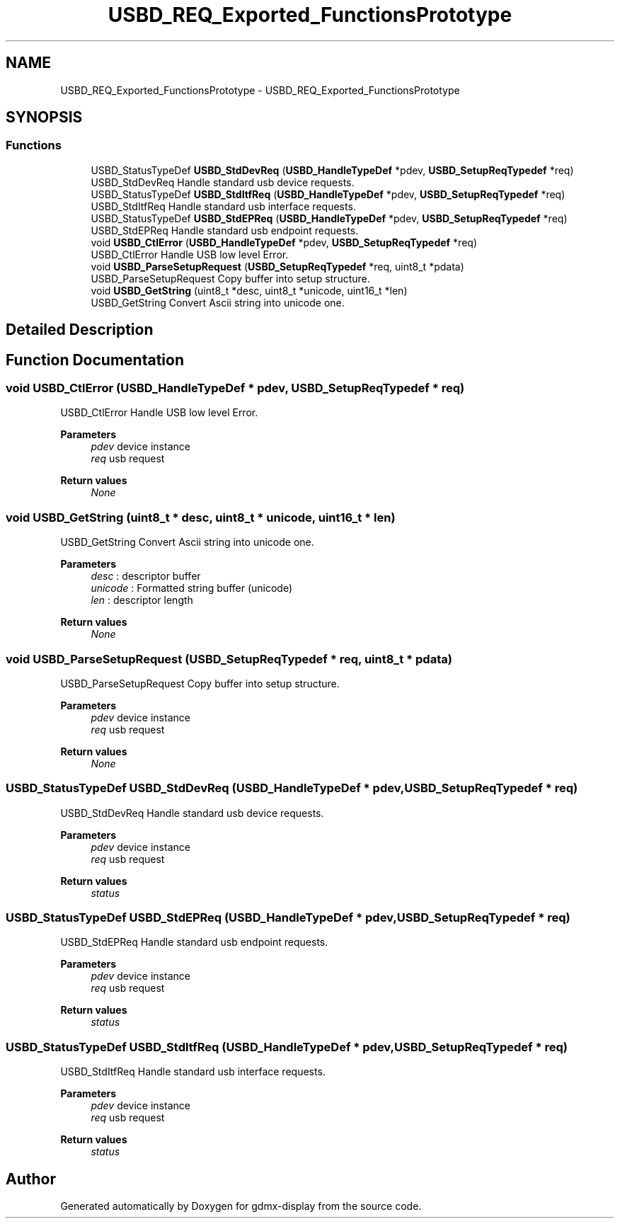 .TH "USBD_REQ_Exported_FunctionsPrototype" 3 "Mon May 24 2021" "gdmx-display" \" -*- nroff -*-
.ad l
.nh
.SH NAME
USBD_REQ_Exported_FunctionsPrototype \- USBD_REQ_Exported_FunctionsPrototype
.SH SYNOPSIS
.br
.PP
.SS "Functions"

.in +1c
.ti -1c
.RI "USBD_StatusTypeDef \fBUSBD_StdDevReq\fP (\fBUSBD_HandleTypeDef\fP *pdev, \fBUSBD_SetupReqTypedef\fP *req)"
.br
.RI "USBD_StdDevReq Handle standard usb device requests\&. "
.ti -1c
.RI "USBD_StatusTypeDef \fBUSBD_StdItfReq\fP (\fBUSBD_HandleTypeDef\fP *pdev, \fBUSBD_SetupReqTypedef\fP *req)"
.br
.RI "USBD_StdItfReq Handle standard usb interface requests\&. "
.ti -1c
.RI "USBD_StatusTypeDef \fBUSBD_StdEPReq\fP (\fBUSBD_HandleTypeDef\fP *pdev, \fBUSBD_SetupReqTypedef\fP *req)"
.br
.RI "USBD_StdEPReq Handle standard usb endpoint requests\&. "
.ti -1c
.RI "void \fBUSBD_CtlError\fP (\fBUSBD_HandleTypeDef\fP *pdev, \fBUSBD_SetupReqTypedef\fP *req)"
.br
.RI "USBD_CtlError Handle USB low level Error\&. "
.ti -1c
.RI "void \fBUSBD_ParseSetupRequest\fP (\fBUSBD_SetupReqTypedef\fP *req, uint8_t *pdata)"
.br
.RI "USBD_ParseSetupRequest Copy buffer into setup structure\&. "
.ti -1c
.RI "void \fBUSBD_GetString\fP (uint8_t *desc, uint8_t *unicode, uint16_t *len)"
.br
.RI "USBD_GetString Convert Ascii string into unicode one\&. "
.in -1c
.SH "Detailed Description"
.PP 

.SH "Function Documentation"
.PP 
.SS "void USBD_CtlError (\fBUSBD_HandleTypeDef\fP * pdev, \fBUSBD_SetupReqTypedef\fP * req)"

.PP
USBD_CtlError Handle USB low level Error\&. 
.PP
\fBParameters\fP
.RS 4
\fIpdev\fP device instance 
.br
\fIreq\fP usb request 
.RE
.PP
\fBReturn values\fP
.RS 4
\fINone\fP 
.RE
.PP

.SS "void USBD_GetString (uint8_t * desc, uint8_t * unicode, uint16_t * len)"

.PP
USBD_GetString Convert Ascii string into unicode one\&. 
.PP
\fBParameters\fP
.RS 4
\fIdesc\fP : descriptor buffer 
.br
\fIunicode\fP : Formatted string buffer (unicode) 
.br
\fIlen\fP : descriptor length 
.RE
.PP
\fBReturn values\fP
.RS 4
\fINone\fP 
.RE
.PP

.SS "void USBD_ParseSetupRequest (\fBUSBD_SetupReqTypedef\fP * req, uint8_t * pdata)"

.PP
USBD_ParseSetupRequest Copy buffer into setup structure\&. 
.PP
\fBParameters\fP
.RS 4
\fIpdev\fP device instance 
.br
\fIreq\fP usb request 
.RE
.PP
\fBReturn values\fP
.RS 4
\fINone\fP 
.RE
.PP

.SS "USBD_StatusTypeDef USBD_StdDevReq (\fBUSBD_HandleTypeDef\fP * pdev, \fBUSBD_SetupReqTypedef\fP * req)"

.PP
USBD_StdDevReq Handle standard usb device requests\&. 
.PP
\fBParameters\fP
.RS 4
\fIpdev\fP device instance 
.br
\fIreq\fP usb request 
.RE
.PP
\fBReturn values\fP
.RS 4
\fIstatus\fP 
.RE
.PP

.SS "USBD_StatusTypeDef USBD_StdEPReq (\fBUSBD_HandleTypeDef\fP * pdev, \fBUSBD_SetupReqTypedef\fP * req)"

.PP
USBD_StdEPReq Handle standard usb endpoint requests\&. 
.PP
\fBParameters\fP
.RS 4
\fIpdev\fP device instance 
.br
\fIreq\fP usb request 
.RE
.PP
\fBReturn values\fP
.RS 4
\fIstatus\fP 
.RE
.PP

.SS "USBD_StatusTypeDef USBD_StdItfReq (\fBUSBD_HandleTypeDef\fP * pdev, \fBUSBD_SetupReqTypedef\fP * req)"

.PP
USBD_StdItfReq Handle standard usb interface requests\&. 
.PP
\fBParameters\fP
.RS 4
\fIpdev\fP device instance 
.br
\fIreq\fP usb request 
.RE
.PP
\fBReturn values\fP
.RS 4
\fIstatus\fP 
.RE
.PP

.SH "Author"
.PP 
Generated automatically by Doxygen for gdmx-display from the source code\&.
